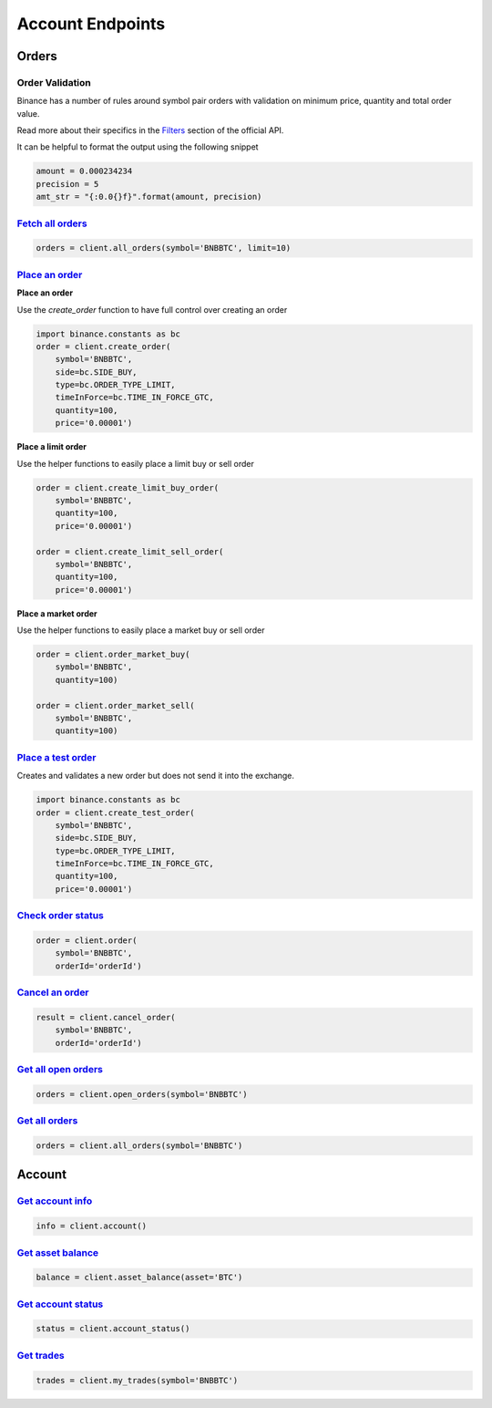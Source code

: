Account Endpoints
=================

Orders
------

Order Validation
^^^^^^^^^^^^^^^^

Binance has a number of rules around symbol pair orders with validation on minimum price, quantity and total order value.

Read more about their specifics in the `Filters <https://github.com/binance-exchange/binance-official-api-docs/blob/master/rest-api.md#filters>`_
section of the official API.

It can be helpful to format the output using the following snippet

.. code:: python

    amount = 0.000234234
    precision = 5
    amt_str = "{:0.0{}f}".format(amount, precision)


`Fetch all orders <binance.html#binance.client.Client.all_orders>`_
^^^^^^^^^^^^^^^^^^^^^^^^^^^^^^^^^^^^^^^^^^^^^^^^^^^^^^^^^^^^^^^^^^^^^^^

.. code:: python

    orders = client.all_orders(symbol='BNBBTC', limit=10)


`Place an order <binance.html#binance.client.Client.create_order>`_
^^^^^^^^^^^^^^^^^^^^^^^^^^^^^^^^^^^^^^^^^^^^^^^^^^^^^^^^^^^^^^^^^^^

**Place an order**

Use the `create_order` function to have full control over creating an order

.. code:: python

    import binance.constants as bc
    order = client.create_order(
        symbol='BNBBTC',
        side=bc.SIDE_BUY,
        type=bc.ORDER_TYPE_LIMIT,
        timeInForce=bc.TIME_IN_FORCE_GTC,
        quantity=100,
        price='0.00001')

**Place a limit order**

Use the helper functions to easily place a limit buy or sell order

.. code:: python

    order = client.create_limit_buy_order(
        symbol='BNBBTC',
        quantity=100,
        price='0.00001')

    order = client.create_limit_sell_order(
        symbol='BNBBTC',
        quantity=100,
        price='0.00001')


**Place a market order**

Use the helper functions to easily place a market buy or sell order

.. code:: python

    order = client.order_market_buy(
        symbol='BNBBTC',
        quantity=100)

    order = client.order_market_sell(
        symbol='BNBBTC',
        quantity=100)

`Place a test order <binance.html#binance.client.Client.create_test_order>`_
^^^^^^^^^^^^^^^^^^^^^^^^^^^^^^^^^^^^^^^^^^^^^^^^^^^^^^^^^^^^^^^^^^^^^^^^^^^^

Creates and validates a new order but does not send it into the exchange.

.. code:: python

    import binance.constants as bc
    order = client.create_test_order(
        symbol='BNBBTC',
        side=bc.SIDE_BUY,
        type=bc.ORDER_TYPE_LIMIT,
        timeInForce=bc.TIME_IN_FORCE_GTC,
        quantity=100,
        price='0.00001')

`Check order status <binance.html#binance.client.Client.order>`_
^^^^^^^^^^^^^^^^^^^^^^^^^^^^^^^^^^^^^^^^^^^^^^^^^^^^^^^^^^^^^^^^^^^^

.. code:: python

    order = client.order(
        symbol='BNBBTC',
        orderId='orderId')


`Cancel an order <binance.html#binance.client.Client.cancel_order>`_
^^^^^^^^^^^^^^^^^^^^^^^^^^^^^^^^^^^^^^^^^^^^^^^^^^^^^^^^^^^^^^^^^^^^

.. code:: python

    result = client.cancel_order(
        symbol='BNBBTC',
        orderId='orderId')


`Get all open orders <binance.html#binance.client.Client.open_orders>`_
^^^^^^^^^^^^^^^^^^^^^^^^^^^^^^^^^^^^^^^^^^^^^^^^^^^^^^^^^^^^^^^^^^^^^^^^^^^

.. code:: python

    orders = client.open_orders(symbol='BNBBTC')

`Get all orders <binance.html#binance.client.Client.all_orders>`_
^^^^^^^^^^^^^^^^^^^^^^^^^^^^^^^^^^^^^^^^^^^^^^^^^^^^^^^^^^^^^^^^^^^^^

.. code:: python

    orders = client.all_orders(symbol='BNBBTC')


Account
-------

`Get account info <binance.html#binance.client.Client.account>`_
^^^^^^^^^^^^^^^^^^^^^^^^^^^^^^^^^^^^^^^^^^^^^^^^^^^^^^^^^^^^^^^^^^^^

.. code:: python

    info = client.account()

`Get asset balance <binance.html#binance.client.Client.asset_balance>`_
^^^^^^^^^^^^^^^^^^^^^^^^^^^^^^^^^^^^^^^^^^^^^^^^^^^^^^^^^^^^^^^^^^^^^^^^^^^

.. code:: python

    balance = client.asset_balance(asset='BTC')

`Get account status <binance.html#binance.client.Client.account_status>`_
^^^^^^^^^^^^^^^^^^^^^^^^^^^^^^^^^^^^^^^^^^^^^^^^^^^^^^^^^^^^^^^^^^^^^^^^^^^^^

.. code:: python

    status = client.account_status()

`Get trades <binance.html#binance.client.Client.my_trades>`_
^^^^^^^^^^^^^^^^^^^^^^^^^^^^^^^^^^^^^^^^^^^^^^^^^^^^^^^^^^^^^^^^

.. code:: python

    trades = client.my_trades(symbol='BNBBTC')
